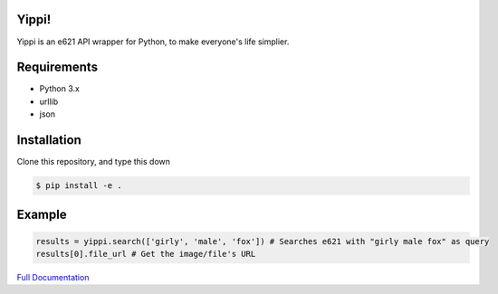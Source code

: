Yippi!  |Documentation Status| |Build Status|
=============================================

Yippi is an e621 API wrapper for Python, to make everyone's life
simplier.

Requirements
============

-  Python 3.x
-  urllib
-  json

Installation
============

Clone this repository, and type this down

.. code:: bash

    $ pip install -e .

Example
=======

.. code:: python

    results = yippi.search(['girly', 'male', 'fox']) # Searches e621 with "girly male fox" as query
    results[0].file_url # Get the image/file's URL

`Full Documentation`_

.. |Documentation Status| image:: https://readthedocs.org/projects/yippi/badge/?version=latest
   :target: http://yippi.readthedocs.io/en/latest/?badge=latest
.. |Build Status| image:: https://travis-ci.org/Rendyindo/yippi.svg?branch=master
   :target: https://travis-ci.org/Rendyindo/yippi
.. _Full Documentation: https://yippidocs.rorre.me/